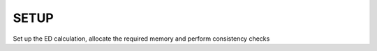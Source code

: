 SETUP
=======================

Set up the ED calculation, allocate the required memory and perform
consistency checks


